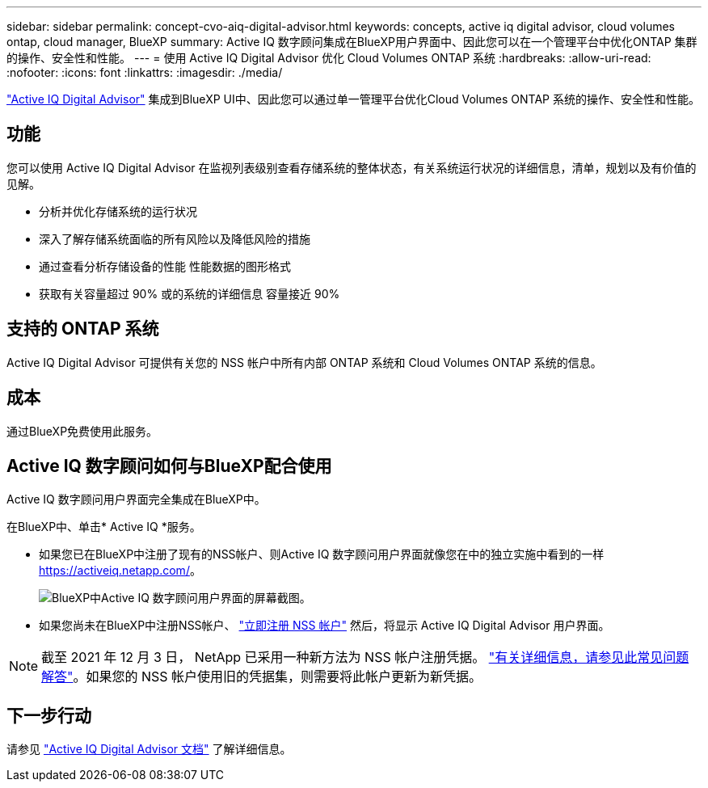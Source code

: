 ---
sidebar: sidebar 
permalink: concept-cvo-aiq-digital-advisor.html 
keywords: concepts, active iq digital advisor, cloud volumes ontap, cloud manager, BlueXP 
summary: Active IQ 数字顾问集成在BlueXP用户界面中、因此您可以在一个管理平台中优化ONTAP 集群的操作、安全性和性能。 
---
= 使用 Active IQ Digital Advisor 优化 Cloud Volumes ONTAP 系统
:hardbreaks:
:allow-uri-read: 
:nofooter: 
:icons: font
:linkattrs: 
:imagesdir: ./media/


[role="lead"]
https://www.netapp.com/services/support/active-iq/["Active IQ Digital Advisor"] 集成到BlueXP UI中、因此您可以通过单一管理平台优化Cloud Volumes ONTAP 系统的操作、安全性和性能。



== 功能

您可以使用 Active IQ Digital Advisor 在监视列表级别查看存储系统的整体状态，有关系统运行状况的详细信息，清单，规划以及有价值的见解。

* 分析并优化存储系统的运行状况
* 深入了解存储系统面临的所有风险以及降低风险的措施
* 通过查看分析存储设备的性能 性能数据的图形格式
* 获取有关容量超过 90% 或的系统的详细信息 容量接近 90%




== 支持的 ONTAP 系统

Active IQ Digital Advisor 可提供有关您的 NSS 帐户中所有内部 ONTAP 系统和 Cloud Volumes ONTAP 系统的信息。



== 成本

通过BlueXP免费使用此服务。



== Active IQ 数字顾问如何与BlueXP配合使用

Active IQ 数字顾问用户界面完全集成在BlueXP中。

在BlueXP中、单击* Active IQ *服务。

* 如果您已在BlueXP中注册了现有的NSS帐户、则Active IQ 数字顾问用户界面就像您在中的独立实施中看到的一样 https://activeiq.netapp.com/[]。
+
image:screenshot_aiq_digital_advisor.png["BlueXP中Active IQ 数字顾问用户界面的屏幕截图。"]

* 如果您尚未在BlueXP中注册NSS帐户、 https://docs.netapp.com/us-en/bluexp-setup-admin/task-adding-nss-accounts.html["立即注册 NSS 帐户"^] 然后，将显示 Active IQ Digital Advisor 用户界面。



NOTE: 截至 2021 年 12 月 3 日， NetApp 已采用一种新方法为 NSS 帐户注册凭据。 https://kb.netapp.com/Advice_and_Troubleshooting/Miscellaneous/FAQs_for_NetApp_adoption_of_MS_Azure_AD_B2C_for_login["有关详细信息，请参见此常见问题解答"]。如果您的 NSS 帐户使用旧的凭据集，则需要将此帐户更新为新凭据。



== 下一步行动

请参见 https://docs.netapp.com/us-en/active-iq/index.html["Active IQ Digital Advisor 文档"] 了解详细信息。
